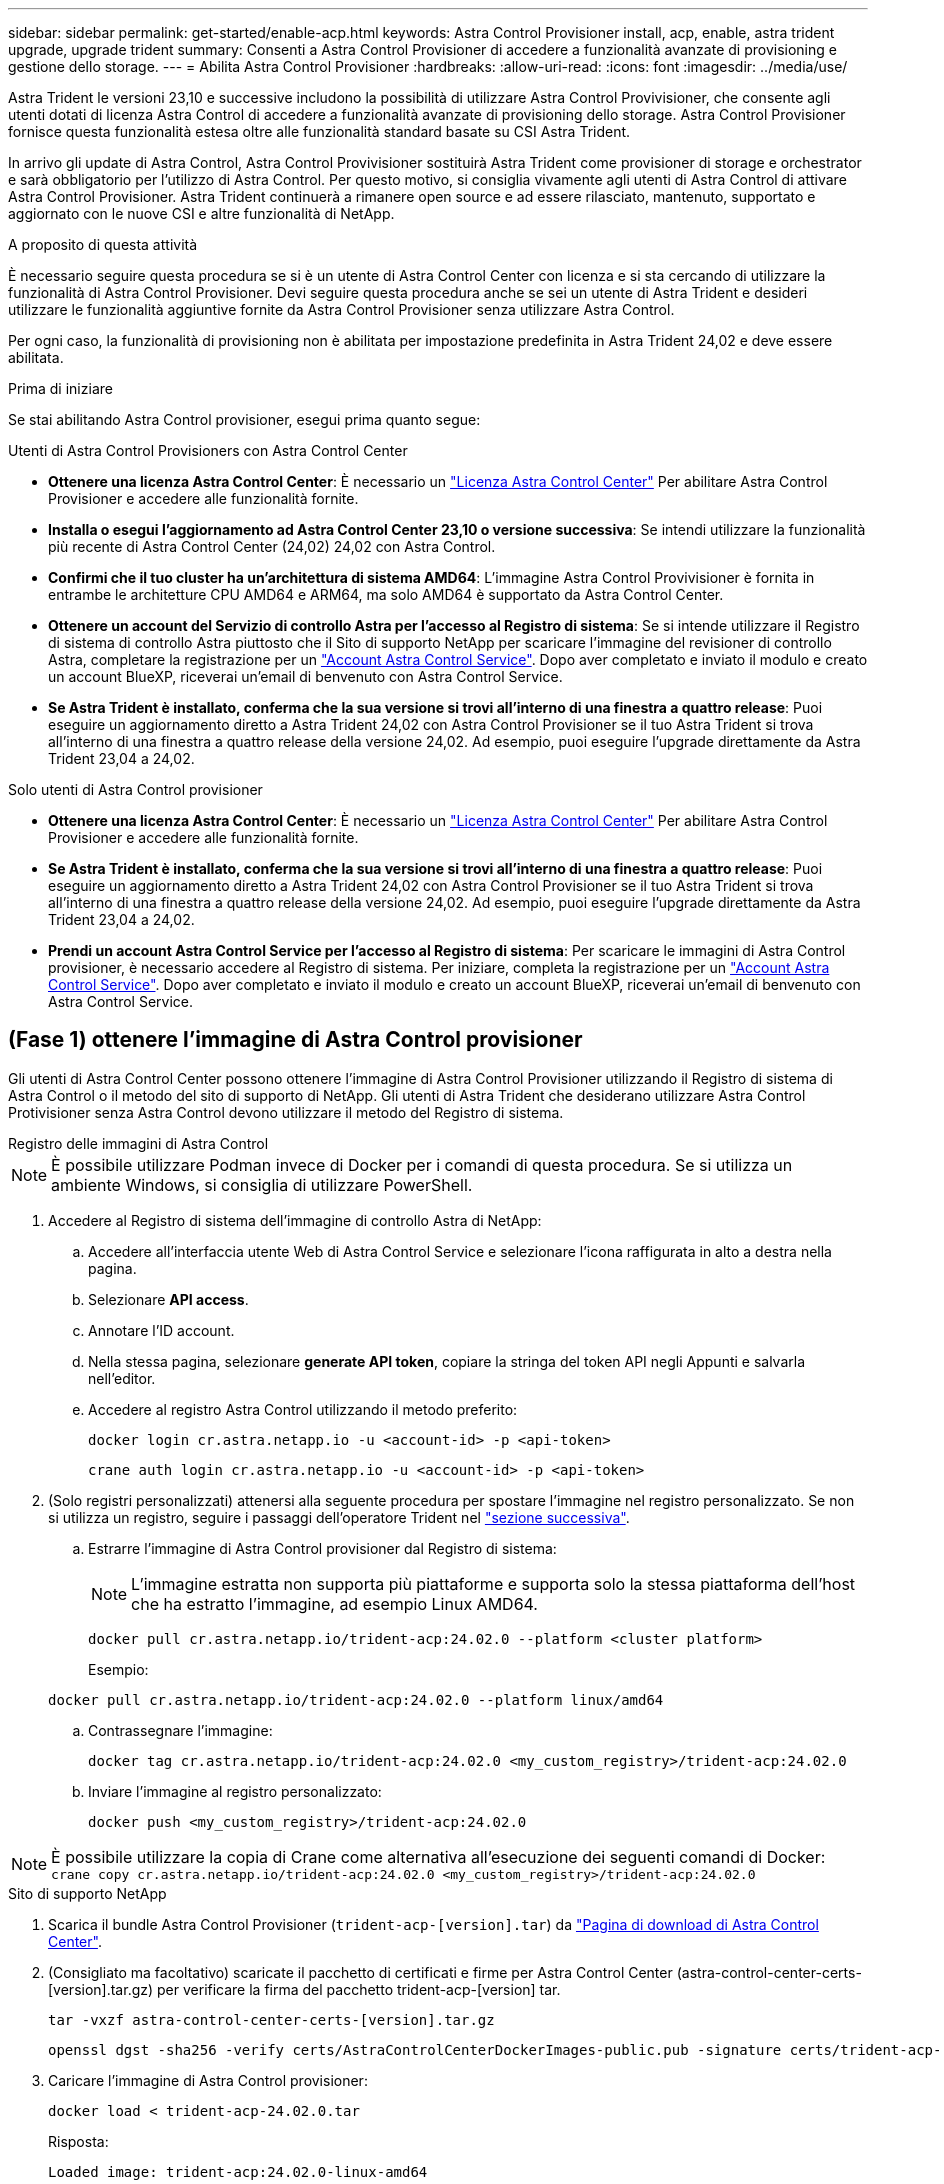 ---
sidebar: sidebar 
permalink: get-started/enable-acp.html 
keywords: Astra Control Provisioner install, acp, enable, astra trident upgrade, upgrade trident 
summary: Consenti a Astra Control Provisioner di accedere a funzionalità avanzate di provisioning e gestione dello storage. 
---
= Abilita Astra Control Provisioner
:hardbreaks:
:allow-uri-read: 
:icons: font
:imagesdir: ../media/use/


[role="lead"]
Astra Trident le versioni 23,10 e successive includono la possibilità di utilizzare Astra Control Provivisioner, che consente agli utenti dotati di licenza Astra Control di accedere a funzionalità avanzate di provisioning dello storage. Astra Control Provisioner fornisce questa funzionalità estesa oltre alle funzionalità standard basate su CSI Astra Trident.

In arrivo gli update di Astra Control, Astra Control Provivisioner sostituirà Astra Trident come provisioner di storage e orchestrator e sarà obbligatorio per l'utilizzo di Astra Control. Per questo motivo, si consiglia vivamente agli utenti di Astra Control di attivare Astra Control Provisioner. Astra Trident continuerà a rimanere open source e ad essere rilasciato, mantenuto, supportato e aggiornato con le nuove CSI e altre funzionalità di NetApp.

.A proposito di questa attività
È necessario seguire questa procedura se si è un utente di Astra Control Center con licenza e si sta cercando di utilizzare la funzionalità di Astra Control Provisioner. Devi seguire questa procedura anche se sei un utente di Astra Trident e desideri utilizzare le funzionalità aggiuntive fornite da Astra Control Provisioner senza utilizzare Astra Control.

Per ogni caso, la funzionalità di provisioning non è abilitata per impostazione predefinita in Astra Trident 24,02 e deve essere abilitata.

.Prima di iniziare
Se stai abilitando Astra Control provisioner, esegui prima quanto segue:

[role="tabbed-block"]
====
.Utenti di Astra Control Provisioners con Astra Control Center
* *Ottenere una licenza Astra Control Center*: È necessario un link:../concepts/licensing.html["Licenza Astra Control Center"] Per abilitare Astra Control Provisioner e accedere alle funzionalità fornite.
* *Installa o esegui l'aggiornamento ad Astra Control Center 23,10 o versione successiva*: Se intendi utilizzare la funzionalità più recente di Astra Control Center (24,02) 24,02 con Astra Control.
* *Confirmi che il tuo cluster ha un'architettura di sistema AMD64*: L'immagine Astra Control Provivisioner è fornita in entrambe le architetture CPU AMD64 e ARM64, ma solo AMD64 è supportato da Astra Control Center.
* *Ottenere un account del Servizio di controllo Astra per l'accesso al Registro di sistema*: Se si intende utilizzare il Registro di sistema di controllo Astra piuttosto che il Sito di supporto NetApp per scaricare l'immagine del revisioner di controllo Astra, completare la registrazione per un https://bluexp.netapp.com/astra-register["Account Astra Control Service"^]. Dopo aver completato e inviato il modulo e creato un account BlueXP, riceverai un'email di benvenuto con Astra Control Service.
* *Se Astra Trident è installato, conferma che la sua versione si trovi all'interno di una finestra a quattro release*: Puoi eseguire un aggiornamento diretto a Astra Trident 24,02 con Astra Control Provisioner se il tuo Astra Trident si trova all'interno di una finestra a quattro release della versione 24,02. Ad esempio, puoi eseguire l'upgrade direttamente da Astra Trident 23,04 a 24,02.


.Solo utenti di Astra Control provisioner
--
* *Ottenere una licenza Astra Control Center*: È necessario un link:../concepts/licensing.html["Licenza Astra Control Center"] Per abilitare Astra Control Provisioner e accedere alle funzionalità fornite.
* *Se Astra Trident è installato, conferma che la sua versione si trovi all'interno di una finestra a quattro release*: Puoi eseguire un aggiornamento diretto a Astra Trident 24,02 con Astra Control Provisioner se il tuo Astra Trident si trova all'interno di una finestra a quattro release della versione 24,02. Ad esempio, puoi eseguire l'upgrade direttamente da Astra Trident 23,04 a 24,02.
* *Prendi un account Astra Control Service per l'accesso al Registro di sistema*: Per scaricare le immagini di Astra Control provisioner, è necessario accedere al Registro di sistema. Per iniziare, completa la registrazione per un https://bluexp.netapp.com/astra-register["Account Astra Control Service"^]. Dopo aver completato e inviato il modulo e creato un account BlueXP, riceverai un'email di benvenuto con Astra Control Service.


--
====


== (Fase 1) ottenere l'immagine di Astra Control provisioner

Gli utenti di Astra Control Center possono ottenere l'immagine di Astra Control Provisioner utilizzando il Registro di sistema di Astra Control o il metodo del sito di supporto di NetApp. Gli utenti di Astra Trident che desiderano utilizzare Astra Control Protivisioner senza Astra Control devono utilizzare il metodo del Registro di sistema.

[role="tabbed-block"]
====
.Registro delle immagini di Astra Control
--

NOTE: È possibile utilizzare Podman invece di Docker per i comandi di questa procedura. Se si utilizza un ambiente Windows, si consiglia di utilizzare PowerShell.

. Accedere al Registro di sistema dell'immagine di controllo Astra di NetApp:
+
.. Accedere all'interfaccia utente Web di Astra Control Service e selezionare l'icona raffigurata in alto a destra nella pagina.
.. Selezionare *API access*.
.. Annotare l'ID account.
.. Nella stessa pagina, selezionare *generate API token*, copiare la stringa del token API negli Appunti e salvarla nell'editor.
.. Accedere al registro Astra Control utilizzando il metodo preferito:
+
[source, docker]
----
docker login cr.astra.netapp.io -u <account-id> -p <api-token>
----
+
[source, crane]
----
crane auth login cr.astra.netapp.io -u <account-id> -p <api-token>
----


. (Solo registri personalizzati) attenersi alla seguente procedura per spostare l'immagine nel registro personalizzato. Se non si utilizza un registro, seguire i passaggi dell'operatore Trident nel link:../get-started/enable-acp.html#step-2-enable-astra-control-provisioner-in-astra-trident["sezione successiva"].
+
.. Estrarre l'immagine di Astra Control provisioner dal Registro di sistema:
+

NOTE: L'immagine estratta non supporta più piattaforme e supporta solo la stessa piattaforma dell'host che ha estratto l'immagine, ad esempio Linux AMD64.

+
[source, console]
----
docker pull cr.astra.netapp.io/trident-acp:24.02.0 --platform <cluster platform>
----
+
Esempio:

+
[listing]
----
docker pull cr.astra.netapp.io/trident-acp:24.02.0 --platform linux/amd64
----
.. Contrassegnare l'immagine:
+
[source, console]
----
docker tag cr.astra.netapp.io/trident-acp:24.02.0 <my_custom_registry>/trident-acp:24.02.0
----
.. Inviare l'immagine al registro personalizzato:
+
[source, console]
----
docker push <my_custom_registry>/trident-acp:24.02.0
----





NOTE: È possibile utilizzare la copia di Crane come alternativa all'esecuzione dei seguenti comandi di Docker:
`crane copy cr.astra.netapp.io/trident-acp:24.02.0 <my_custom_registry>/trident-acp:24.02.0`

--
.Sito di supporto NetApp
--
. Scarica il bundle Astra Control Provisioner (`trident-acp-[version].tar`) da https://mysupport.netapp.com/site/products/all/details/astra-control-center/downloads-tab["Pagina di download di Astra Control Center"^].
. (Consigliato ma facoltativo) scaricate il pacchetto di certificati e firme per Astra Control Center (astra-control-center-certs-[version].tar.gz) per verificare la firma del pacchetto trident-acp-[version] tar.
+
[source, console]
----
tar -vxzf astra-control-center-certs-[version].tar.gz
----
+
[source, console]
----
openssl dgst -sha256 -verify certs/AstraControlCenterDockerImages-public.pub -signature certs/trident-acp-[version].tar.sig trident-acp-[version].tar
----
. Caricare l'immagine di Astra Control provisioner:
+
[source, console]
----
docker load < trident-acp-24.02.0.tar
----
+
Risposta:

+
[listing]
----
Loaded image: trident-acp:24.02.0-linux-amd64
----
. Contrassegnare l'immagine:
+
[source, console]
----
docker tag trident-acp:24.02.0-linux-amd64 <my_custom_registry>/trident-acp:24.02.0
----
. Inviare l'immagine al registro personalizzato:
+
[source, console]
----
docker push <my_custom_registry>/trident-acp:24.02.0
----


--
====


== (Fase 2) attiva Astra Control Provisioner in Astra Trident

Determinare se il metodo di installazione originale ha utilizzato un https://docs.netapp.com/us-en/trident/trident-managing-k8s/uninstall-trident.html#determine-the-original-installation-method["Operatore (manualmente o con Helm) o tridentctl"^] e completare i passaggi appropriati in base al metodo originale.

[role="tabbed-block"]
====
.Operatore Astra Trident
--
. https://docs.netapp.com/us-en/trident/trident-get-started/kubernetes-deploy-operator.html#step-1-download-the-trident-installer-package["Scaricare il programma di installazione di Astra Trident ed estrarlo"^].
. Completa questi passaggi se non hai ancora installato Astra Trident o se hai rimosso l'operatore dall'implementazione originale di Astra Trident:
+
.. Creare il CRD:
+
[source, console]
----
kubectl create -f deploy/crds/trident.netapp.io_tridentorchestrators_crd_post1.16.yaml
----
.. Creare lo spazio dei nomi tridente (`kubectl create namespace trident`) o confermare che lo spazio dei nomi tridente esiste ancora (`kubectl get all -n trident`). Se lo spazio dei nomi è stato rimosso, crearlo di nuovo.


. Aggiorna Astra Trident alla versione 24.02.0:
+

NOTE: Per i cluster che eseguono Kubernetes 1.24 o versioni precedenti, utilizzare `bundle_pre_1_25.yaml`. Per i cluster che eseguono Kubernetes 1.25 o versioni successive, utilizzare `bundle_post_1_25.yaml`.

+
[source, console]
----
kubectl -n trident apply -f trident-installer/deploy/<bundle-name.yaml>
----
. Verificare che Astra Trident sia in esecuzione:
+
[source, console]
----
kubectl get torc -n trident
----
+
Risposta:

+
[listing]
----
NAME      AGE
trident   21m
----
. [[pull-secrets]]se si dispone di un registro che utilizza segreti, creare un segreto da utilizzare per estrarre l'immagine di Astra Control Provisioner:
+
[source, console]
----
kubectl create secret docker-registry <secret_name> -n trident --docker-server=<my_custom_registry> --docker-username=<username> --docker-password=<token>
----
. Modificare il TridentOrchestrator CR e apportare le seguenti modifiche:
+
[source, console]
----
kubectl edit torc trident -n trident
----
+
.. Impostare una posizione del Registro di sistema personalizzata per l'immagine Astra Trident o estrarla dal Registro di sistema Astra Control (`tridentImage: <my_custom_registry>/trident:24.02.0` oppure `tridentImage: netapp/trident:24.02.0`).
.. Abilita Astra Control Provisioner (`enableACP: true`).
.. Impostare la posizione del Registro di sistema personalizzata per l'immagine Astra Control Provivioner o estrarla dal Registro di sistema Astra Control (`acpImage: <my_custom_registry>/trident-acp:24.02.0` oppure `acpImage: cr.astra.netapp.io/trident-acp:24.02.0`).
.. Se stabilito <<pull-secrets,segreti di estrazione delle immagini>> in precedenza, è possibile impostarle qui (`imagePullSecrets: - <secret_name>`). Usare lo stesso nome segreto che hai stabilito nei passaggi precedenti.


+
[listing, subs="+quotes"]
----
apiVersion: trident.netapp.io/v1
kind: TridentOrchestrator
metadata:
  name: trident
spec:
  debug: true
  namespace: trident
  *tridentImage: <registry>/trident:24.02.0*
  *enableACP: true*
  *acpImage: <registry>/trident-acp:24.02.0*
  *imagePullSecrets:
  - <secret_name>*
----
. Salvare e uscire dal file. Il processo di distribuzione si avvia automaticamente.
. Verificare che l'operatore, la distribuzione e i replicaset siano stati creati.
+
[source, console]
----
kubectl get all -n trident
----
+

IMPORTANT: In un cluster Kubernetes dovrebbe esserci solo *un'istanza* dell'operatore. Non creare implementazioni multiple dell'operatore Astra Trident.

. Verificare `trident-acp` il container è in esecuzione e così `acpVersion` è `24.02.0` con stato di `Installed`:
+
[source, console]
----
kubectl get torc -o yaml
----
+
Risposta:

+
[listing]
----
status:
  acpVersion: 24.02.0
  currentInstallationParams:
    ...
    acpImage: <registry>/trident-acp:24.02.0
    enableACP: "true"
    ...
  ...
  status: Installed
----


--
.tridentctl
--
. https://docs.netapp.com/us-en/trident/trident-get-started/kubernetes-deploy-tridentctl.html#step-1-download-the-trident-installer-package["Scaricare il programma di installazione di Astra Trident ed estrarlo"^].
. https://docs.netapp.com/us-en/trident/trident-managing-k8s/upgrade-tridentctl.html["Se disponi già di un Astra Trident, disinstallarlo dal cluster che lo ospita"^].
. Installa Astra Trident con Astra Control Provisioner abilitato (`--enable-acp=true`):
+
[source, console]
----
./tridentctl -n trident install --enable-acp=true --acp-image=mycustomregistry/trident-acp:24.02
----
. Confermare che Astra Control Provisioner è stato abilitato:
+
[source, console]
----
./tridentctl -n trident version
----
+
Risposta:

+
[listing]
----
+----------------+----------------+-------------+ | SERVER VERSION | CLIENT VERSION | ACP VERSION | +----------------+----------------+-------------+ | 24.02.0 | 24.02.0 | 24.02.0. | +----------------+----------------+-------------+
----


--
.Timone
--
. Se hai installato Astra Trident 23.07.1 o una versione precedente, https://docs.netapp.com/us-en/trident/trident-managing-k8s/uninstall-trident.html#uninstall-a-trident-operator-installation["disinstallazione"^] l'operatore e gli altri componenti.
. Se il cluster Kubernetes esegue la versione 1,24 o precedente, elimina psp:
+
[listing]
----
kubectl delete psp tridentoperatorpod
----
. Aggiungere il repository Astra Trident Helm:
+
[listing]
----
helm repo add netapp-trident https://netapp.github.io/trident-helm-chart
----
. Aggiornare il grafico Helm:
+
[listing]
----
helm repo update netapp-trident
----
+
Risposta:

+
[listing]
----
Hang tight while we grab the latest from your chart repositories...
...Successfully got an update from the "netapp-trident" chart repository
Update Complete. ⎈Happy Helming!⎈
----
. Elencare le immagini:
+
[listing]
----
./tridentctl images -n trident
----
+
Risposta:

+
[listing]
----
| v1.28.0            | netapp/trident:24.02.0|
|                    | docker.io/netapp/trident-autosupport:24.02|
|                    | registry.k8s.io/sig-storage/csi-provisioner:v4.0.0|
|                    | registry.k8s.io/sig-storage/csi-attacher:v4.5.0|
|                    | registry.k8s.io/sig-storage/csi-resizer:v1.9.3|
|                    | registry.k8s.io/sig-storage/csi-snapshotter:v6.3.3|
|                    | registry.k8s.io/sig-storage/csi-node-driver-registrar:v2.10.0 |
|                    | netapp/trident-operator:24.02.0 (optional)
----
. Assicurarsi che l'operatore di tridente 24.02.0 sia disponibile:
+
[listing]
----
helm search repo netapp-trident/trident-operator --versions
----
+
Risposta:

+
[listing]
----
NAME                            CHART VERSION   APP VERSION     DESCRIPTION
netapp-trident/trident-operator 100.2402.0      24.02.0         A
----
. Utilizzare `helm install` ed eseguire una delle seguenti opzioni che includono queste impostazioni:
+
** Un nome per la posizione di distribuzione
** La versione di Astra Trident
** Il nome dell'immagine di Astra Control provisioner
** Il flag per abilitare il provisioner
** (Facoltativo) percorso del Registro di sistema locale. Se si utilizza un registro locale, il https://docs.netapp.com/us-en/trident/trident-get-started/requirements.html#container-images-and-corresponding-kubernetes-versions["Immagini Trident"^] Può trovarsi in un registro o in registri diversi, ma tutte le immagini CSI devono trovarsi nello stesso registro.
** Il namespace Trident




.Opzioni
* Immagini senza registro


[listing]
----
helm install trident netapp-trident/trident-operator --version 100.2402.0 --set acpImage=cr.astra.netapp.io/trident-acp:24.02.0 --set enableACP=true --set operatorImage=netapp/trident-operator:24.02.0 --set tridentAutosupportImage=docker.io/netapp/trident-autosupport:24.02 --set tridentImage=netapp/trident:24.02.0 --namespace trident
----
* Immagini in uno o più registri


[listing]
----
helm install trident netapp-trident/trident-operator --version 100.2402.0 --set acpImage=<your-registry>:<acp image> --set enableACP=true --set imageRegistry=<your-registry>/sig-storage --set operatorImage=netapp/trident-operator:24.02.0 --set tridentAutosupportImage=docker.io/netapp/trident-autosupport:24.02 --set tridentImage=netapp/trident:24.02.0 --namespace trident
----
È possibile utilizzare `helm list` per rivedere i dettagli dell'installazione, ad esempio nome, spazio dei nomi, grafico, stato, versione dell'applicazione, e numero di revisione.

[NOTE]
====
Se hai problemi nell'implementazione di Trident utilizzando Helm, esegui questo comando per disinstallare completamente Astra Trident:

[listing]
----
./tridentctl uninstall -n trident
----
*Non fare* https://docs.netapp.com/us-en/trident/troubleshooting.html#completely-remove-astra-trident-and-crds["Rimuovere completamente i CRD Astra Trident"^] Come parte della disinstallazione prima di tentare di attivare nuovamente Astra Control Provivisioner.

====
--
====


== Risultato

La funzionalità Astra Control Provisioner è abilitata ed è possibile utilizzare qualsiasi funzionalità disponibile per la versione in esecuzione.

(Solo per gli utenti di Astra Control Center) dopo l'installazione di Astra Control provisioner, il cluster che ospita il provisioner nell'interfaccia utente di Astra Control Center mostrerà un `ACP version` piuttosto che `Trident version` campo e numero della versione installata corrente.

image:ac-acp-version.png["Uno screenshot che mostra la posizione della versione di Astra Control Provivioner nell'interfaccia utente"]

.Per ulteriori informazioni
* https://docs.netapp.com/us-en/trident/trident-managing-k8s/upgrade-operator-overview.html["Documentazione sugli aggiornamenti di Astra Trident"^]

